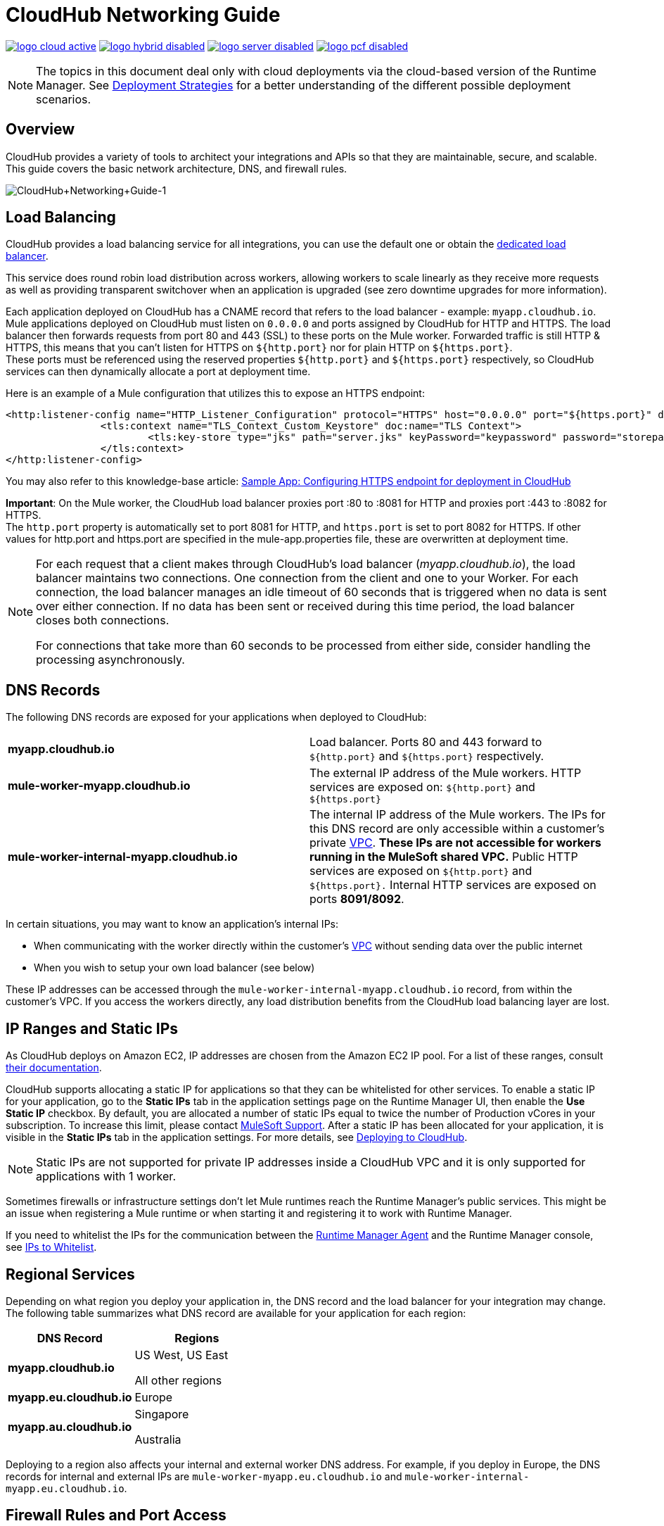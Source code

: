 = CloudHub Networking Guide
:keywords: cloudhub, cluster, managing, monitoring, runtime manager, arm

image:logo-cloud-active.png[link="/runtime-manager/deployment-strategies", title="CloudHub"]
image:logo-hybrid-disabled.png[link="/runtime-manager/deployment-strategies", title="Hybrid Deployment"]
image:logo-server-disabled.png[link="/runtime-manager/deployment-strategies", title="Anypoint Platform Private Cloud Edition"]
image:logo-pcf-disabled.png[link="/runtime-manager/deployment-strategies", title="Pivotal Cloud Foundry"]

[NOTE]
====
The topics in this document deal only with cloud deployments via the cloud-based version of the Runtime Manager. See link:/runtime-manager/deployment-strategies[Deployment Strategies] for a better understanding of the different possible deployment scenarios.
====

== Overview

CloudHub provides a variety of tools to architect your integrations and APIs so that they are maintainable, secure, and scalable. This guide covers the basic network architecture, DNS, and firewall rules.

image:CloudHub+Networking+Guide-1.jpeg[CloudHub+Networking+Guide-1]

== Load Balancing

CloudHub provides a load balancing service for all integrations, you can use the default one or obtain the link:/runtime-manager/cloudhub-dedicated-load-balancer[dedicated load balancer].

This service does round robin load distribution across workers, allowing workers to scale linearly as they receive more requests as well as providing transparent switchover when an application is upgraded (see zero downtime upgrades for more information).

Each application deployed on CloudHub has a CNAME record that refers to the load balancer - example: `myapp.cloudhub.io`. Mule applications deployed on CloudHub must listen on `0.0.0.0` and ports assigned by CloudHub for HTTP and HTTPS. The load balancer then forwards requests from port 80 and 443 (SSL) to these ports on the Mule worker. Forwarded traffic is still HTTP & HTTPS, this means that you can't listen for HTTPS on `${http.port}` nor for plain HTTP on `${https.port}`. +
These ports must be referenced using the reserved properties `${http.port}` and `${https.port}` respectively, so CloudHub services can then dynamically allocate a port at deployment time. +

Here is an example of a Mule configuration that utilizes this to expose an HTTPS endpoint:

[source,xml]
----
<http:listener-config name="HTTP_Listener_Configuration" protocol="HTTPS" host="0.0.0.0" port="${https.port}" doc:name="HTTP Listener Configuration" >
		<tls:context name="TLS_Context_Custom_Keystore" doc:name="TLS Context">
			<tls:key-store type="jks" path="server.jks" keyPassword="keypassword" password="storepassword" alias="cloudhubworker" />
		</tls:context>
</http:listener-config>
----

You may also refer to this knowledge-base article: link:https://support.mulesoft.com/s/article/Sample-App-Configuring-HTTPS-endpoint-for-deployment-in-Cloudhub[Sample App: Configuring HTTPS endpoint for deployment in CloudHub]

*Important*: On the Mule worker, the CloudHub load balancer proxies port :80 to :8081 for HTTP and proxies port :443 to :8082 for HTTPS. +
The `http.port` property is automatically set to port 8081 for HTTP, and `https.port` is set to port 8082 for HTTPS. If other values for http.port and https.port are specified in the mule-app.properties file, these are overwritten at deployment time.

[NOTE]
--
For each request that a client makes through CloudHub's load balancer (_myapp.cloudhub.io_), the load balancer maintains two connections. One connection ​from​ the client and one to your Worker.  For each connection, the load balancer manages an idle timeout of 60 seconds that is triggered when no data is sent over ​either​ connection.  If no data has been sent or received during this time period, the load balancer closes ​both connections.

For connections that take more than 60 seconds to be processed from either side, consider handling the processing asynchronously.
--


== DNS Records

The following DNS records are exposed for your applications when deployed to CloudHub:

[cols="2*a"]
|===
|*myapp.cloudhub.io* |Load balancer. Ports 80 and 443 forward to  `${http.port}` and `${https.port}` respectively.
|*mule-worker-myapp.cloudhub.io* |The external IP address of the Mule workers. HTTP services are exposed on: `${http.port}` and `${https.port}`
|*mule-worker-internal-myapp.cloudhub.io* |The internal IP address of the Mule workers. The IPs for this DNS record are only accessible within a customer's private link:/runtime-manager/virtual-private-cloud[VPC]. *These IPs are not accessible for workers running in the MuleSoft shared VPC.* Public HTTP services are exposed on `${http.port}` and `${https.port}.` Internal HTTP services are exposed on ports *8091/8092*.
|===

In certain situations, you may want to know an application’s internal IPs:

* When communicating with the worker directly within the customer's link:/runtime-manager/virtual-private-cloud[VPC] without sending data over the public internet
* When you wish to setup your own load balancer (see below)

These IP addresses can be accessed through the `mule-worker-internal-myapp.cloudhub.io` record, from within the customer's VPC. If you access the workers directly, any load distribution benefits from the CloudHub load balancing layer are lost.

== IP Ranges and Static IPs

As CloudHub deploys on Amazon EC2, IP addresses are chosen from the Amazon EC2 IP pool. For a list of these ranges,  consult link:http://docs.aws.amazon.com/AWSEC2/latest/UserGuide/using-instance-addressing.html[their documentation].

CloudHub supports allocating a static IP for applications so that they can be whitelisted for other services. To enable a static IP for your application, go to the *Static IPs* tab in the application settings page on the Runtime Manager UI, then enable the *Use Static IP* checkbox. By default, you are allocated a number of static IPs equal to twice the number of Production vCores in your subscription. To increase this limit, please contact link:mailto:cloudhub-support@mulesoft.com[MuleSoft Support]. After a static IP has been allocated for your application, it is visible in the *Static IPs* tab in the application settings. For more details, see link:/runtime-manager/deploying-to-cloudhub#static-ips-tab[Deploying to CloudHub].

[NOTE]
Static IPs are not supported for private IP addresses inside a CloudHub VPC and it is only supported for applications with 1 worker.

Sometimes firewalls or infrastructure settings don't let Mule runtimes reach the Runtime Manager's public services. This might be an issue when registering a Mule runtime or when starting it and registering it to work with Runtime Manager.

If you need to whitelist the IPs for the communication between the link:/runtime-manager/runtime-manager-agent[Runtime Manager Agent] and the Runtime Manager console, see link:/runtime-manager/installing-and-configuring-mule-agent#ports-ips-and-hostnames-to-whitelist[IPs to Whitelist].

== Regional Services

Depending on what region you deploy your application in, the DNS record and the load balancer for your integration may change. The following table summarizes what DNS record are available for your application for each region:

[%header,cols="2*a"]
|===
|DNS Record |Regions
|*myapp.cloudhub.io* |
US West, US East

All other regions

|*myapp.eu.cloudhub.io* |Europe
|*myapp.au.cloudhub.io* |
Singapore

Australia

|===

Deploying to a region also affects your internal and external worker DNS address. For example, if you deploy in Europe, the DNS records for internal and external IPs are `mule-worker-myapp.eu.cloudhub.io` and `mule-worker-internal-myapp.eu.cloudhub.io`.

== Firewall Rules and Port Access

The only two ports exposed externally are `${http.port}` and `${https.port}` (by default `8081` and `8082` respectively). If you wish to access other ports, you can do so through the *Anypoint Virtual Private Cloud (VPC)* offering.

If you wish to expose HTTP services only inside a VPC, these services can be exposed on ports `${http.private.port}` `${
}` (`8091` and `8092` respectively), which are open by default on the internal network. In this case, these services are not accessible on the public IPs or the load-balancer, ensuring that they can be accessed securely.

Additional ports can be opened inside the VPC, for example, for JMX based monitoring. In order  to do so, refer to the Firewall rules section in out link:/runtime-manager/virtual-private-cloud#firewall-rules[VPC documentation].

== Dedicated Load Balancing Configurations

Under certain circumstances you may want to set up a custom load balancing layer for your Mule workers. For example, if you want to provide a custom domain name or SSL certificates.

Traffic can be routed from your load balancer to CloudHub workers through the internal or external DNS record for your workers. This record contains an IP address for every worker in the application. It is recommended that you set your DNS timeout to between 20-60 seconds so that any DNS changes are propagated quickly and minimize impact.

// Zero downtime deploys are not fully supported in this situation. If you set your DNS timeout low enough, you should not notice any interruptions in services while updating workers. However, since CloudHub is not aware of your load balancer setup, it cannot check to see if the DNS record has been updated and if requests are being propagated correctly. This means there is a small window where it is theoretically possible for service to be interrupted.

By configuring your own link:/runtime-manager/virtual-private-cloud[VPC] you can set your own link:/runtime-manager/cloudhub-dedicated-load-balancer[dedicated load balancer] through the link:/runtime-manager/anypoint-platform-cli[Anypoint Platform Command Line Interface].

== Avoiding Public Discoverability for Applications on CloudHub

If you have a link:/runtime-manager/virtual-private-cloud[Virtual Private Cloud] and a link:/runtime-manager/cloudhub-dedicated-load-balancer[Cloudhub Dedicated Load Balancer for VPCs], you can prevent your applications hosted in CloudHub from being publicly accessible:

. Remove the link:/runtime-manager/virtual-private-cloud#firewall-rules[VPC firewall rule] for ports 8081 and 8082 using:
.. The *Firewall Rules* tab in your VPC management center:
... Remove both rules with *source* `Anywhere (0.0.0.0/0)` and ports 8081 and 8082.
.. The Anypoint CLI
... Run the link:/runtime-manager/anypoint-platform-cli#cloudhub-vpc-firewall-rules-remove[cloudhub vpc firewall-rules remove] command with the index `1` and `3`
. Create a link:/runtime-manager/cloudhub-dedicated-load-balancer#whitelists[whitelist in your dedicated load balancer] with the IPs you want to authorize.
.. You can only do this using the link:/runtime-manager/anypoint-platform-cli#cloudhub-load-balancer-whitelist-add[cloudhub load-balancer whitelist add] command from the CLI.

== See Also

*Important:* If you don't have any link:/runtime-manager/cloudhub-dedicated-load-balancer[Cloudhub Dedicated Load Balancer for your VPCs], performing the first step will be sufficient to ensure that applications deployed in your VPCs will not be publicly accessible.

* link:/runtime-manager/developing-applications-for-cloudhub#providing-an-external-http-https-port[Providing an External HTTP/HTTPS Port when deploying to CloudHub]
* link:/runtime-manager/cloudhub-architecture[CloudHub architecture]
* link:/runtime-manager/virtual-private-cloud[Virtual Private Cloud]
